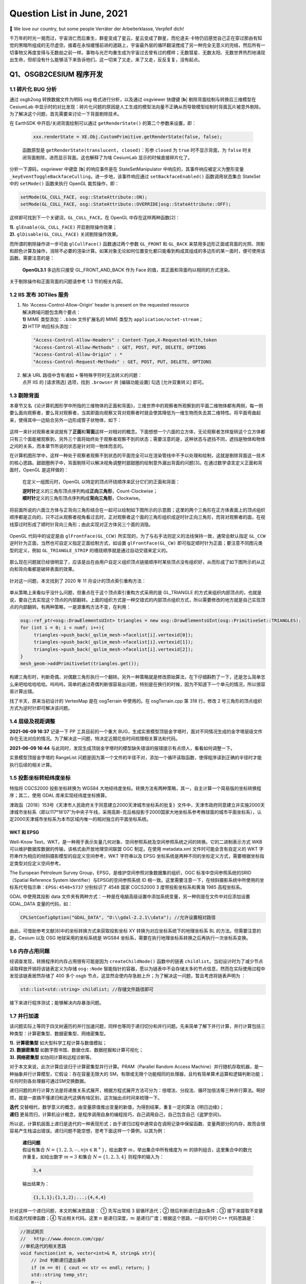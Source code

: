 Question List in June, 2021
===========================

👶 We love our country, but some people Verräter der Arbeiterklasse,
Verpfeif dich!

千万年的时光一晃而过，宇宙消亡而后重生，群星变成了星云，星云变成了群星，而伦道夫·卡特仍旧感觉自己正在穿过那由有知觉的黑暗所组成的无尽虚空。接着在永恒缓慢前进的道路上，宇宙最外层的循环翻滚搅成了另一种完全无意义的完结，然后所有一切事物又再度变得与无数劫之前一样。事物与光芒均重生成为宇宙过去曾有过的模样；无数彗星、无数太阳、无数世界热烈地涌现出生命，但却没有什么能够活下来告诉他们，这一切来了又走，来了又走，反反复复，没有起点。

.. raw:: html

   <html xmlns="http://www.w3.org/1999/xhtml"><head></head><body><div align="right">——H.P.Lovecraft《梦寻秘境卡达斯》</div></body></html>

Q1、OSGB2CESIUM 程序开发
------------------------

.. _11-碎片化-bug-分析:

1.1 碎片化 BUG 分析
~~~~~~~~~~~~~~~~~~~

通过 osgb2osg 转换数据文件为明码 osg 格式进行分析，以及通过 osgviewer
快捷键 [**b**] 剔除背面绘制与转换后三维模型在 CesiumLab
中显示时的对比发现：碎片化问题的原因是人工生成的模型法向量不正确从而导致模型绘制时背面瓦片被意外剔除。为了解决这个问题，首先需要来讨论一下背面剔除技术。

在 EarthSDK 中开启/关闭背面绘制可以通过 ``getRenderState()``
的第二个参数来设置，即：

   .. code:: javascript

      xxx.renderState = XE.Obj.CustomPrimitive.getRenderState(false, false);

   函数原型是 ``getRenderState(translucent, closed)``\ ：形参 ``closed``
   为 ``true`` 时不显示背面，为 ``false``
   时关闭背面剔除，进而显示背面。这也解释了为啥 CesiumLab
   显示的时候直接碎片化了。

分析一下源码，osgviewer 中键盘 [**b**] 的响应事件是在
StateSetManipulator 中响应的，其事件响应被定义为整形变量
``_keyEventToggleBackfaceCulling``\ ，进一步地，该事件响应通过
``setBackfaceEnabled()`` 函数调用状态集合 StateSet 中的 ``setMode()``
函数来执行 OpenGL 裁剪操作，即：

.. code:: c++

   setMode(GL_CULL_FACE, osg::StateAttribute::ON);
   setMode(GL_CULL_FACE, osg::StateAttribute::OVERRIDE|osg::StateAttribute::OFF);

这样即可找到下一个关键词，\ ``GL_CULL_FACE``\ 。在 OpenGL
中存在这样两种函数[2]：

|  **1).** ``glEnable(GL_CULL_FACE)`` 开启剔除操作效果；
|  **2).** ``glDisable(GL_CULL_FACE)`` 关闭剔除操作效果。

而所谓的剔除操作进一步可由 ``glCullFace()`` 函数通过两个参数
``GL_FRONT`` 和 ``GL_BACK``
来禁用多边形正面或背面的光照、阴影和颜色计算及操作，消除不必要的渲染计算。如某对象无论如何位置变化都只能看到构成其组成的多边形的某一面时，便可使用该函数。需要注意的是：

   **OpenGL3.1** 多边形只接受 GL_FRONT_AND_BACK 作为 Face
   的值，其正面和背面均以相同的方式渲染。

关于剔除操作和正面背面的问题请参考 1.3 节的相关内容。

.. _12-iis-发布-3dtiles-服务:

1.2 IIS 发布 3DTiles 服务
~~~~~~~~~~~~~~~~~~~~~~~~~

1. | No 'Access-Control-Allow-Origin' header is present on the requested
     resource
   | 解决跨域问题包含两个要点：
   | **1)** MIME 类型添加：\ ``.b3dm`` 文件扩展名的 MIME 类型为
     ``application/octet-stream``\ ；
   | **2)** HTTP 响应标头添加：

   .. code:: json

      "Access-Control-Allow-Headers" : Content-Type,X-Requested-With,token
      "Access-Control-Allow-Methods" : GET, POST, PUT, DELETE, OPTIONS
      "Access-Control-Allow-Origin" : *
      "Access-Control-Request-Methods" : GET, POST, PUT, DELETE, OPTIONS

2. | 解决 URL 路径中含有诸如 ``+`` 等特殊字符时无法转义的问题：
   | 点开 IIS 的 [请求筛选] 选项，找到 ``.browser`` 并 [编辑功能设置]
     勾选 [允许双重转义] 即可。

.. _13-剔除背面:

1.3 剔除背面
~~~~~~~~~~~~

本章节又名《论计算机图形学中所指的三维物体的正面和背面》，三维世界中的观察者所观察到的平面二维物体都有两侧，每一侧要么面向观察者，要么背对观察者，当其即面向观察又背对观察者时就会使其降低为一维生物而失去其二维特性。将平面弯曲起来，使得其中一边贴合另外一边形成管子状物体，如下：

.. figure:: pic/202106/culling-pipe.png
   :align: center
   :scale: 16

这样一来针对观察者来说就有了\ **正面**\ 和\ **背面**\ 这样一对相对的概念。下面想想一个六面的立方体，无论观察者怎样旋转这个立方体都只有三个面能被观察到，另外三个面将始终处于观察者观察不到的状态；需要注意的是，这种状态与遮挡不同，遮挡是物体和物体之间的关系，而本章节所说的状态是针对同一物体而言的。

在计算机图形学中，这样一种处于观察者观察不到状态的平面完全可以在渲染管线中不予以处理和绘制，这就是剔除背面这一技术的核心思路。甜甜圈例子中，背面剔除可以解决视角调整时甜甜圈的绘制意外漏出背面的问题[3]。在通过数学语言定义正面和背面时，OpenGL
是这样做的：

   在定义一组图元时，OpenGL 以特定的顶点环绕顺序来区分它们的正面和背面：

   | **逆时针**\ 定义的三角形顶点序列构成\ **正向三角形**\ ，Count-Clockwise；
   | **顺时针**\ 定义的三角形顶点序列构成\ **背向三角形**\ ，Clockwise。

将前面所说的六面立方体与正背向三角形结合在一起可以绘制如下图所示的示意图；这里的两个三角形在正方体表面上的顶点组织顺序都是正向的，只不过从观察者视角看过去时，正对观察者这个面的三角形组织成逆时针正向三角形，而背对观察者的面，在视线穿过时形成了顺时针背向三角形；由此实现对正方体另三个面的消隐。

.. figure:: pic/202106/culling-cube.png
   :align: center
   :scale: 16

OpenGL 代码中的设定是由 ``glFrontFace(GL_CCW)``
所实现的，为了与右手法则定义的法线保持一致，通常会默认指定 ``GL_CCW``
逆时针为正面，当然也可自定义指定正面绘制方式，如设置
``glFrontFace(GL_CW)``
即可指定顺时针为正面；要注意不同图元类型的定义，例如
``GL_TRIANGLE_STRIP`` 的缠绕顺序就是通过自动交错来定义的。

.. figure:: pic/202106/culling-primitives.png
   :align: center
   :scale: 78

那么现在问题就已经很明显了，应该是出在由用户自定义组织顶点链接顺序时某些顶点没有组织好，从而形成了如下图所示的从正向和背向看都是破碎表面的效果。

.. figure:: pic/202106/culling-examples.jpg
   :align: center
   :scale: 50

针对这一问题，本文找到了 2020 年 11 月设计的顶点索引重构方法：

.. figure:: pic/202011/RebuildVertex.png
   :align: center

单从策略上来看似乎没什么问题，但重点在于这个顶点索引重构方式采用的是
GL_TRIANGLE
的方式来组织内部顶点的，也就是说，要自己去实现这个顶点的内部翻转。上面的组织方式是一种交错式的内部顶点组织方式，所以需要修改的地方就是自己实现顶点的内部翻转。有两种策略，一是源重构方法不变，在利用：

.. code:: c++

   osg::ref_ptr<osg::DrawElementsUInt> triangles = new osg::DrawElementsUInt(osg::PrimitiveSet::TRIANGLES);
   for (int i = 0; i < numf; i++){
   	triangles->push_back(_qslim_mesh->facelist[i].vertexid[0]);
   	triangles->push_back(_qslim_mesh->facelist[i].vertexid[1]);
   	triangles->push_back(_qslim_mesh->facelist[i].vertexid[2]);
   }
   mesh_geom->addPrimitiveSet(triangles.get());

构建三角形时，判断奇偶，对偶数三角形执行一个翻转。另外一种策略就是修改原始算法，在下仔细斟酌了一下，还是怎么简单怎么来吧哈哈哈哈哈。呜呜呜，简单的通过奇偶判断很容易出问题，特别是在换行的时候，因为不知道下一个单元的情况，所以很容易计算出错。

找了半天，原来当初设计的 VertexMap 是在 osgTerrain 中使用的。在
osgTerrain.cpp 第 318 行，修改 2
号三角形的顶点组织方式为逆时针即可解决该问题。

.. _14-层级及视距调整:

1.4 层级及视距调整
~~~~~~~~~~~~~~~~~~

**2021-06-09 16:37** 记录一下 PP 工具目前的一个重大
BUG，生成实景模型顶层金字塔时，面对不同情况生成的金字塔层级文件存在无法对应的情况。为了解决这一问题，特决定近期花些时间梳理相关算法和代码。

**2021-06-09 16:44**
与此同时，发现生成顶层金字塔时的模型缺失错误的报错提示有点烦人，看看如何调整一下。

实景模型顶层金字塔的 RangeList
问题是因为第一个文件的半径不对，添加一个循环读取函数，使得程序读到正确的半径时才能执行后续的相关计算。

.. _15-投影坐标转经纬度坐标:

1.5 投影坐标转经纬度坐标
~~~~~~~~~~~~~~~~~~~~~~~~

特指将 CGCS2000 投影坐标转换为 WGS84
大地经纬度坐标。转换方法有两种策略，其一，自主计算一个简易版的坐标转换程序；其二，使用
GDAL 库来实现经纬度坐标换算。

津政函〔2018〕153号《天津市人民政府关于同意建立2000天津城市坐标系的批复》文件中，天津市政府同意建立并实施2000天津城市坐标系（即以117°18′07″为中央子午线，采用高斯-克吕格投影于2000国家大地坐标系参考椭球面的城市平面坐标系），认定2000天津城市坐标系为本市区域内唯一的相对独立的平面坐标系统。

WKT 和 EPSG
^^^^^^^^^^^

Well-Know
Text，WKT，是一种用于表示矢量几何对象、空间参照系统及空间参照系统之间的转换。它的二进制表示方式
WKB 可以维护数据库数据的传输，该格式由开放地理空间联盟 OGC 制定。在使用
metadata.xml 文件时可能会含有自定义的 WKT
字符串作为相应的倾斜摄影模型的自定义空间参考，WKT 字符串以及 EPSG
坐标系统是两种不同的坐标定义方式，需要根据坐标指定类型对应定义空间参考。

The European Petroleum Survey
Group，EPSG，是维护空间参照对象数据集的组织，OGC
标准中空间参照系统的SRID（Spatial Reference System
Identifier）与EPSG的空间参照系统 ID
相一致。这里需要注意一下，在倾斜摄影系统中所使用的坐标系代号指示串：\ ``EPSG:4548+5737``
分别标识了 4548 国家 CGCS2000 3 度带投影坐标系和黄海 1985 高程坐标系。

GDAL 中使用其投影 data
文件夹有两种方式：一种是在电脑高级设置中添加系统变量，另一种则是在文件中对应添加设置
GDAL_DATA 变量的代码，如：

.. code:: c++

   CPLSetConfigOption("GDAL_DATA", "D:\\gdal-2.2.1\\data"); //允许设置相对路径

由此，可借助参考文献[8]中的坐标转换方式来获取投影坐标 XY
转换为对应坐标系统下的地理坐标系 BL 的方法。但需要注意的是，Cesium 以及
OSG 地球采用的坐标系统是 WGS84
坐标系，需要在执行地理坐标系转换之后再执行一次坐标系变换。

.. _16-内存占用问题:

1.6 内存占用问题
~~~~~~~~~~~~~~~~

经调查发现，转换程序的内存占用很有可能是因为 ``createChildNode()``
函数中的链表
``childlist``\ 。当初设计时为了减少节点读取释放开销将该链表定义为存储
``osg::Node``
智能指针的容器，愿以为链表中不会存储太多的节点信息，然而在实际使用过程中发现该链表居然存储了
400 多个 osgb
节点，这显然会使内存急剧上升；为了解决这一问题，暂且考虑将链表声明为 ：

.. code:: c++

   std::list<std::string> childlist; //存储文件路径即可

接下来进行程序测试；能够解决内存暴涨问题。

.. _17-并行加速:

1.7 并行加速
~~~~~~~~~~~~

该问题实际上等同于四叉树遍历的并行加速问题，同样也等同于递归切分和并行问题。先来简单了解下并行计算，并行计算包括三种类型：计算密集型、数据密集型、网络密集型。

|  **1).** **计算密集型** 如大型科学工程计算与数值模拟；
|  **2). 数据密集型** 如数字图书馆、数据仓库、数据挖掘和计算可视化；
|  **3). 网络密集型** 如协同计算和远程诊断等。

对于本文来说，此次计算应该归于计算密集型并行计算。PRAM（Parallel Random
Access
Machine）并行随机存取机器，是一种抽象并行计算模型，它假设：存在容量无限大的
SM，有限或无限个功能相同的处理器，且均有简单算术运算和逻辑判断功能；任何时刻各处理器可通过SM交换数据。

递归问题的并行计算方法是将递推关系式展开，根据方程式展开方法可分为：倍增法、分段法、循环加倍法等三种并行算法。啊好烦，就是一直搞不懂递归和迭代这俩有啥区别，这次抽出点时间来梳理一下。

|  **迭代**
  交替相代，数学意义的概念，由变量原值推出变量的新值，为得到结果，重复一定的算法《明日边缘》；
|  **递归**
  更易而归，计算机设计概念，是程序调用自身的编程技巧，自己调用自己，自己包含自己《盗梦空间》。

所以说，计算机层面上递归是迭代的一种表现形式；由于递归过程中通常会在调用记录中保留函数、变量两部分的内存，故而会很容易产生栈溢出错误。递归问题不能空想，思考下面这样一个算例，以其为例：

   | **递归问题**
   | 假设有集合
     :math:`N=\{1,2,3,\cdots,n|n\in\mathbb{R}^+\}`\ ，给出数字
     :math:`m`\ ，举出集合中所有维度为 :math:`m`
     的排列组合，这里集合中的数允许重复。如给出数字 :math:`m=3` 和集合
     :math:`N=\{1,2,3,4\}` 则程序的输入为：

   .. code:: 

      3,4

   输出结果为：

   .. code:: 

      {1,1,1};{1,1,2};...;{4,4,4}

针对这样一个递归问题，本文的解决思路是： ① 先写出常规 3 层循环迭代；②
随后判断递归退出条件；③ 接下来提取不变量形成迭代规律函数；④
写出相关代码。这里 :math:`n` 是递归深度，\ :math:`m`
是递归广度；根据这个思路，一段可行的 C++ 代码思路是：

.. code:: c++

   //测试网页
   //   http://www.dooccn.com/cpp/
   //单机迭代的相关思路
   void function(int m, vector<int>& R, string& str){
       // 2nd 判断递归退出条件
       if (m == 0) { cout << str << endl; return; }
       std::string temp_str;
       m--;
       // 3rd 迭代规律函数
       for(int i = 0; i < R.size(); i++){
           temp_str = str + std::to_string(R[i]) + " ";
           function(m, R, temp_str);
       }
   }

由上面的递归问题可以确定，集合 :math:`N`
的大小决定了递归算法的复杂度，确切来说这个排列组合的算法复杂度可以表示为
:math:`O(n^3)`\ ，更慎者，可以变成
:math:`O(n^m)`\ ，这简直是爆炸性的算法增长；通过迭代改写，可以将递归问题的算法复杂度在一定程度上缩短，但这个缩短是在牺牲内存空间的前提下确定的。

.. figure:: pic/202106/MapReduce.png
   :align: center

通过了解发现，Java 对并行的支持要比 C++
好很多，对于许多已经写好的算法而言甚至可以直接将其函数丢到 Java
的某个类库中进行并行化的处理；而 C++
就必须自己去了解程序的运行机制，修改算法策略。上海交通大学王琦的学位论文《并行树和图计算框架的分布式实现》中介绍了一些关于并行树的收缩、约简和切分的技术；其中的
2.2.1.5 节提到一个 MapReduce
的树并行策略，针对的是纯树结构处理的加速，MapReduce
针对同构数据具有良好的表现性能，对树的处理则思路比较复杂。

分析前阶段所设计的递归改迭代策略，可以考虑在 ``run()``
函数中使用双层循环控制进程的休眠和激活来实现多个线程控制处理迭代链表中的文件的处理。

.. _18-geometic-error:

1.8 Geometic Error
~~~~~~~~~~~~~~~~~~

终于把这个问题提上日程了。在 3DTiles
的官方文档中详细介绍了关于几何度量误差 Geometric Error
的一些理念和内涵，概括来说可以翻译为如下定义：

   **几何度量误差**\ ，Geometric Error，简称
   GE，是计算机图形图像学领域中用来描述计算机绘制的近似几何模型与理想数学模型之间近似程度的一种度量误差。

除此之外，与几何度量误差概念相似但表现形式不同的还有一个名为 Screen
Space Error
的屏幕空间误差，是几何度量误差在三维渲染管线处理后最终呈现在屏幕上的一种表现形式。二者之间的关系如下图：

.. figure:: pic/202106/GeometricError.png
   :align: center
   :scale: 30

3DTiles
的设计师们在这个概念的基础上做了一件很有意思的事情，他们将这个几何度量误差与层次化细节模型紧密衔接在一起，用几何度量误差来敲定层次化细节模型的加载时机和加载顺序。所谓的层次化细节层次模型，其英文全称为
Hierachical Level of Detail，也即
HLOD，可以理解为细节层次模型的一类变种：

   | **LOD**\ ，Level of Detail，细节层次模型
   | 根据距离用一个模型代替另一个模型，当距离该模型远的时候，可以用一个面数更少的模型来代替之前的模型来较少渲染损耗。这个过程需要额外的一次绘制调用。

   | **HLOD**\ ，Hierarchical Level of Detail，层次化细节层次模型
   | 当距离足够远时，可以把多个对象组合成一个新的对象，这个新的对象是一个低面数的模型。

拿屏幕空间误差 SSE 作为理解 HLOD
切换的核心，可以这样解释：计算机所绘制的近似几何模型是且仅是栅格数据结构，当用户的浏览视角对近似几何模型进行放大时，几何模型的光栅化效果将会以更多的像素放大近似模型与理想数学模型之间的差距，具体呈现为屏幕空间误差
SSE 在其数值意义上的膨胀。HLOD
在这个基础上为实现屏幕误差的逐级逼近所做的事情只有一个：当屏幕空间误差
SSE 超过某一阈值时，将原来的粗略模型切换为更精细的几何模型。

那么，接下来的问题就是，如何计算出这个我们所需要的 Geometric Error
的大小呢。首先来看一下官方文档中所给出的在透视投影几何中， SSE 与 GE
之间的转换关系式：

.. math:: e_{s}=\frac{e_{g}\cdot H}{d\cdot 2\cdot\tan\left(\theta_f/2\right)}

其中，\ :math:`e_{s}` 为屏幕空间误差，\ :math:`e_g`
为几何度量误差，\ :math:`H` 为以像素为单位的渲染窗口的高度，\ :math:`d`
为视线中心与瓦片中心之间的距离，\ :math:`\theta_f` 为视场角的大小。参照
jdq0603 博客《\ `3DTile
的geometricError含义 <https://blog.csdn.net/rsoftwaretest/article/details/106740269>`__\ 》的理解可以绘制出一个关于
Geometric Error 和 Screen Space Error 之间转换关系的示意图：

.. figure:: pic/202106/ge-sse.png
   :align: center
   :scale: 20

据此，可根据相似三角形以及三角函数的相关公式推知：

.. math:: e_s=d'\cdot\frac{ e_g}{d}=\frac{H}{2\tan(\theta_f/2)}\cdot\frac{e_g}{d}=\frac{e_{g}\cdot H}{d\cdot 2\cdot\tan\left(\theta_f/2\right)}

显然，这里的转换关系针对的是具体的数值而非 jdq0603
的博客所理解的物体的半径大小，也就是说这个公式中并没有体现出上文所提到的几何度量误差的实际意义，其代表的是数值映射关系，而非
Geometric Error 的抽象指代。秋意正寒的《\ `3dTiles
几何误差详解 <https://www.cnblogs.com/onsummer/p/13357226.html>`__\ 》一文所指出几何度量误差的计算是一个依赖于经验值的东西，其大小与观察距离有一定程度的联系，其提供了这样一个经验公式：

.. math:: e_g=f(d)\approx d\times0.56\times 16 \div 936=0.00957\cdot d

其中参数约束条件是：使用视场角为 60° 的默认相机，显示屏幕大小是
1920×1080，浏览器的 Canvas 占满了前端的 H5
页且浏览器是最大化的状态；此时的 :math:`H` 通常为 936
像素，默认最大屏幕空间误差为 16。源程序设计者使用了这样一种策略：

.. math:: e_g=f(d)=\pi\cdot r^2/\text{ScreenPixels}

俺 jiao 得，既然本章节论证了这个 GE
怎么都是个经验值，何不就采用这种方式直接生成了呢。嗨呀，实际情况证明这个数计算的有点不太准确，后面再仔细研究研究吧。

.. _参考文献-1:

参考文献
~~~~~~~~

1.  CesiumLab.\ `CustomPrimitive不显示背面 <http://cesiumlab.cn/question?questionId=43>`__\ [EB/OL].

2.  CSDN博客.\ `glEnable/glDisable(GL_CULL_FACE)与glCullFace() <https://blog.csdn.net/iteye_9368/article/details/82170342>`__\ [EB/OL].

3.  简书.\ `OpenGL案例-绘制甜甜圈以及隐藏面消除(正背面剔除和深度测试) <https://www.jianshu.com/p/9f8c787844d2>`__\ [EB/OL].

4.  知乎.\ `如何理解OpenGL中的backface
    culling以及图形的正反面？ <https://www.zhihu.com/question/41690252?sort=created>`__\ [EB/OL].

5.  CSDN博客.\ `OpenGL 延迟渲染
    正面、背面剔除 <https://blog.csdn.net/qq_26328385/article/details/111088046>`__\ [EB/OL].

6.  GIS开发者.\ `EPSG <https://www.giserdqy.com/gis/opengis/geoserver/17394/>`__\ [EB/OL].

7.  CSDN博客.\ `WKT简介 <https://blog.csdn.net/zhangzz1127/article/details/10278755>`__\ [EB/OL].

8.  博客园.\ `GDAL坐标转换 <https://www.cnblogs.com/charlee44/p/6919412.html>`__\ [EB/OL].

9.  CSDN博客.\ `并行计算及并行算法 <https://blog.csdn.net/lulu950817/article/details/80686126>`__\ [EB/OL].

10. CSDN博客.\ `阿姆达尔定律 <https://blog.csdn.net/u011186240/article/details/98600436>`__\ [EB/OL].

11. 知乎.\ `Amdahl
    定律 <https://zhuanlan.zhihu.com/p/107535094>`__\ [EB/OL].

12. 知乎.\ `对于递归有没有什么好的理解方法？ <https://www.zhihu.com/question/31412436>`__\ [EB/OL].

13. CSDN博客.\ `使用并行计算大幅提升递归算法效率 <https://blog.csdn.net/fourinone/article/details/8330711>`__\ [EB/OL].

14. 廖雪峰的官方网站.\ `map/reduce <https://www.liaoxuefeng.com/wiki/1016959663602400/1017329367486080>`__\ [EB/OL].

15. 博客园.\ `MapReduce基本原理及应用 <https://www.cnblogs.com/lixiansheng/p/8942370.html>`__\ [EB/OL].

Q2、Vector Research
-------------------

经过论证，矢量查询功能需要两个要点：1 是使用 GDAL 程序提供查询功能，2
是利用 OSG 的事件响应机制来为查询机制提供 UI 交互操作。另外 GDAL 提供了
SQL 查询方法，后面编程的时候可以参考一下。

.. _21-注册树模式:

2.1 注册树模式
~~~~~~~~~~~~~~

**注册树模式**\ 是一种通过将对象实例注册到一棵全局的对象树上，需要的时候从对象树上采摘的模式设计方法。注册树模式与工厂模式、单例模式相似的是减少并维持某个实例的唯一性，与工厂模式、单例模式所不同的是其维持的实例是放到全局来进行统一管理调度的。注册树模式的几个要点：

   .. code:: shell

      存在：有棵树！
      注册：有把实例挂到树上的方法；
      读取：实现用的功能；
      注销：用完丢掉。

   故而，定义这个注册树模式仅需要定义四个要义方法即可，由此可以解决全局共享的相关问题。

.. figure:: pic/202105/registry.png
   :align: center

如上，在 PHP
中实现了这种注册树模式后，在使用时仅需要简单的执行如下代码即可：

.. code:: php

   Register::set('apple', new Apple());
   $getApple = Register::get('apple');
   Regiter::_unset('apple');

.. _22-查询:

2.2 查询
~~~~~~~~

MessageBox 乱码问题
^^^^^^^^^^^^^^^^^^^

C++ 使用 Windows.h 下的 MessageBox
时偶尔会遇到乱码问题，分析并查询资料的发现有可能是关键词 LPCSTR
使用不当所引起的。\ ``char buf[100]`` 是采用的 ANSI 字符集，而
``MessageBox()`` 的 ``MessageBoxW()`` 版本使用的是 Unicode
字符集，其原始设计包含三种设定：

|  **1).** 使用 ``char`` 类型应该用 ``MessageBoxA()`` 函数；
|  **2).** 使用 ``WCHAR`` 类型应该用 ``MessageBoxW()`` 函数；
|  **3).** 使用 ``TCHAR`` 模板应该用 ``MessageBox()`` 函数；

在使用时，根据具体情况进行具体分析，使用对应的函数即可。

.. _23-观察者模式:

2.3 观察者模式
~~~~~~~~~~~~~~

设计模式（Design
Pattern）是前辈们对代码开发经验的总结，是解决特定问题的一系列套路。它不是语法规定，而是一套用来提高代码可复用性、可维护性、可读性、稳健性以及安全性的解决方案。1995
年，GoF（Gang of
Four，四人组/四人帮）合作出版了《设计模式：可复用面向对象软件的基础》一书，共收录了
23
种设计模式，从此树立了软件设计模式领域的里程碑，人称「GoF设计模式」。这
23
种设计模式的本质是面向对象设计原则的实际运用，是对类的封装性、继承性和多态性，以及类的关联关系和组合关系的充分理解。

.. figure:: pic/202106/design_patterns.png
   :align: center
   :scale: 40

下面本文将根据设计需要，选择其中行为型模式中的观察者模式进行学习：

**观察者模式**\ 指多个对象间存在一对多的依赖关系，当一个对象的状态发生改变时，所有依赖于它的对象都得到通知并被自动更新。这种模式有时又称作\ **发布—订阅模式**\ 、\ **模型—视图模式**\ ，它是对象行为型模式，其主要优点有：

|  1).
  降低了目标与观察者之间的耦合关系，两者之间是抽象耦合关系。符合依赖倒置原则。
|  2). 目标与观察者之间建立了一套触发机制。

它的主要缺点如下：

|  1).
  目标与观察者之间的依赖关系并没有完全解除，而且有可能出现循环引用。
|  2). 当观察者对象很多时，通知的发布会花费很多时间，影响程序的效率。

观察者模式使用两个类 *Subject* 和 *Observer*\ 。\ *Subject*
对象带有绑定观察者和解绑观察者的方法。在实际应用中一般会有这样几个类：
*Subject* 类、\ *Observer* 抽象类和扩展了抽象类 *Observer* 的实体类。

.. figure:: pic/202106/Observer.png
   :align: center

以上即为观察者模式的 UML 类图。

.. _参考文献-2:

参考文献
~~~~~~~~

1. CSDN博客.\ `注册树模式 <https://blog.csdn.net/u013049553/article/details/79796444>`__\ [EB/OL].

2. CSDN博客.\ `PHP
   工厂模式、单例模式、注册器模式以及适配器模式 <https://blog.csdn.net/hualaoshuan/article/details/95325393>`__\ [EB/OL].

3. 新浪博客.\ `MessageBox((LPCTSTR)buf)显示乱码 <http://blog.sina.com.cn/s/blog_49e4019f0100t53l.html>`__\ [EB/OL].

4. C语言中文网.\ `观察者模式（Observer模式）详解 <http://c.biancheng.net/view/1390.html>`__\ [EB/OL].

5. 菜鸟教程.\ `观察者模式 <https://www.runoob.com/design-pattern/observer-pattern.html>`__\ [EB/OL].

Q3、能源集团大屏展示系统
------------------------

.. _31-显示调整:

3.1 显示调整
~~~~~~~~~~~~

1. 修正中心点位置坐标为更贴近东北郊热力服务中心的点位。修正图像数据插值密度为
   1000 :math:`\times` 1000，广义带宽半径修正为
   40，使得热力图变得更加平滑，细节更加清晰。

2. 根据龙哥指示，用 EarthSDK 中的图层替换掉原来 Mars3D
   的图层，使得高德地图的火星坐标系纠正为 WGS-84 坐标系，修正位置偏移。

3. 另外，预计使用 EarthSDK
   的蓝模显示系统替换掉现有的蓝模显示系统，使用渐变蓝色来进行修复。

Cesium 着色器
^^^^^^^^^^^^^

通过查阅各种网络资料，发现了一个比较靠谱的关于 Cesium
着色器的论述如下。但下面论述的最终解决方案仍然摆脱不了 Cesium 的
Apperance 类，该类与 Primitive
几何图元紧密衔接，具体实例参见参考文献[1]，其 API
文档中的具体介绍参见参考文献[2]。以下是几种浅入深的几种 Cesium
自定义渲染状态的方法：

-  Create geometries for your data from Cesium's large geometry
   collection
   (`tutorial <https://cesium.com/docs/tutorials/geometry-and-appearances/>`__).
   This doesn't require any WebGL.

   **1.st) 无需 WebGL 策略**\ ：从 Cesium
   现有几何体集合中抽调抽象类型并根据自定义数据进行定制。

-  | Create custom geometries, basically vertex and index buffers, and
     appearances, basically shaders and render state (`partial draft
     tutorial <https://github.com/AnalyticalGraphicsInc/cesium/wiki/Geometry-and-Appearances>`__).
     Mix and match your own with Cesium's collection. This can require
     writing GLSL shaders, but the other WebGL features are abstracted.
   | **2.nd) 仅需 GLSL
     策略**\ ：自定义几何、顶点、顶点索引、外观、着色器和渲染状态，将
     Cesium 引擎中混入自定义几何信息。

-  | Implement a Cesium primitive, which has full access to the Cesium
     renderer - including vertex arrays, buffers, textures, render
     state, shader programs, framebuffers, etc. A simple example is the
     `EllipsoidPrimitive <https://github.com/CesiumGS/cesium/blob/master/Source/Scene/EllipsoidPrimitive.js>`__.
   | **3.rd) 实例化 Primitive 策略**\ ：自定义图元，拥有对 Cesium
     几何图元所有渲染状态的控制权。

但作者 *Patrick Cozzi*
也提出对于复杂图元来说，特别是对现在倾斜摄影测量所处理的实景三维模型来说，使用上面的方法还是很难直接得到我们所需要的结果的，所以可能需要在原有代码的基础上深入源码进行处理了。

EarthSDK
^^^^^^^^

EarthSDK
中修改源码指定了自定义着色器的方法。普通shader里，可以使用内部变量
``czm_frameNumber`` 获取每帧的编号，以实现动画效果。Shader 内置函数
``fract(x)`` 的含义是取 ``x``
的小数部分。不过笔者认为修改配置文件的方式应该也能够实现以上的需求，当然，得是在正确的
configure.json 配置文件中 :)。

弹出签背景透明
^^^^^^^^^^^^^^

下月再说。

.. _32-参数面板与数据交互:

3.2 参数面板与数据交互
~~~~~~~~~~~~~~~~~~~~~~

下月再说。

.. _参考文献-3:

参考文献
~~~~~~~~

1. CSDN博客.\ `cesium着色器学习系列3-着色器方式绘制图元 <https://blog.csdn.net/A873054267/article/details/105141034>`__\ [EB/OL].

2. Cesium.\ `Appearance <https://cesium.com/docs/cesiumjs-ref-doc/Appearance.html?classFilter=App>`__\ [EB/OL].

3. 博客园.\ `Cesium原理篇：6 Render模块(3:
   Shader) <https://www.cnblogs.com/fuckgiser/p/5975274.html>`__\ [EB/OL].

4. CSDN博客.\ `Cesium \| 建筑光效 \| 基于3dtileset的建筑物效果插件 \|
   支持自定义着色器 <https://blog.csdn.net/weixin_40902527/article/details/110224380>`__\ [EB/OL].

5. 博客园.\ `Cesium渲染一帧中用到的图形技术 <https://www.cnblogs.com/charlee44/p/14199558.html>`__\ [EB/OL].

6. Cesium.\ `czm_frameNumber <https://cesium.com/downloads/cesiumjs/releases/b19/Documentation/czm_frameNumber.html#czm_frameNumber>`__\ [EB/OL].

7. CSDN博客.\ `GLSL和Shader相关知识 <https://www.cnblogs.com/wanghui2011/articles/10870322.html>`__\ [EB/OL].

8. C语言中文网.\ `GoF 的 23
   种设计模式的分类和功能 <http://c.biancheng.net/view/1320.html>`__\ [EB/OL].

9. 游侠.\ `OGC标准WMTS服务概念与地图商的瓦片编号流派-web地图切片加载 <https://www.cnblogs.com/hustshu/p/14713196.html>`__\ [EB/OL].

Q4、BIM模型服务地址管理系统
---------------------------

.. _41-数据库迁移:

4.1 数据库迁移
~~~~~~~~~~~~~~

由于若依框架采用的是 MySQL 数据库初始化的方式，其 sql 文件无法导入到
PostgreSQL 中，故而需要做一个数据库迁移的操作，参考两篇文章[1-2]利用
Navcat 工具做出如下技术路线：

|  **1)**. 使用逆向数据库到模型操作将 MySQL 数据库抽象为模型；
|  **2)**. 使用模型导出工具将数据库表结构导出为 SQL 文件；
|  **3)**. 使用导出的 SQL 文件创建 PostgreSQL 中的表结构；
|  **4)**. 使用数据传输工具将数据由 MySQL 数据库传往 PostgreSQL 数据库。

通过测试证明，上述方法可以有效的达到预期的效果。

.. _42-postgressql-数据库:

4.2 PostgresSQL 数据库
~~~~~~~~~~~~~~~~~~~~~~

需要注意的几点内容：

多个外键关联同一个主键
^^^^^^^^^^^^^^^^^^^^^^

如题所述，对于两个表存在多个外键关联同一个主键的情况可以使用下面的方式进行查询：

.. figure:: pic/202106/multiple_key.png
   :align: center
   :scale: 60

.. code:: sql

   SELECT
   	B.pid, B.name, 
   	a1.name AS jsdw,
   	a2.name AS sgdw,
   	a3.name AS jldw
   FROM 
   	(SELECT * FROM A) AS a1 
   	RIGHT JOIN B ON a1.id = B.jsdw
   	LEFT JOIN A AS a2 ON a2.id = B.sgdw
   	LEFT JOIN A AS a3 ON a3.id = B.jldw

该查询方法参考自本节参考文献[7]的思路。

MyBatis 的 resultMap 元素
^^^^^^^^^^^^^^^^^^^^^^^^^

首先，来看一下 MayBatis 的 ``<resultMap>`` 标签中含包含了哪些子元素：

.. code:: xml

   <resultMap id="唯一标识符" type="映射的 POJO 对象">
       <constructor><!-- 类再实例化时用来注入结果到构造方法 -->
           <idArg/><!-- ID参数，结果为ID -->
           <arg/><!-- 注入到构造方法的一个普通结果 -->  
       </constructor>
       <id/><!-- 用于表示哪个列是主键 -->
       <result/><!-- 注入到字段或JavaBean属性的普通结果 -->
       <association property=""/><!-- 用于一对一关联 -->
       <collection property=""/><!-- 用于一对多、多对多关联 -->
       <discriminator javaType=""><!-- 使用结果值来决定使用哪个结果映射 -->
           <case value=""/><!-- 基于某些值的结果映射 -->
       </discriminator>
   </resultMap>

从上面的介绍来看， resultMap
标签蕴含了巨大的能量，其一对一关联、多对多关联的特性允许我们执行许多特殊的数据库查询操作。对于本章节需要的联查来说，只需要修改对应的
type 为 BimProjectPro 即可。

MyBatis 的返回值
^^^^^^^^^^^^^^^^

涉及到 MyBatis 的 insert、update、delete
方法的返回值的问题，这里记录一下：

|  **1).** ``insert`` 插入 n 条记录，返回影响行数
  n，n\ :math:`\in[1,\infty]`\ ，n 为 0 时表示插入失败。
|  **1).** ``update`` 更新 n 条记录，返回影响行数
  n，n\ :math:`\in[0,\infty]`\ 。
|  **1).** ``delete`` 删除 n 条记录，返回影响行数
  n，n\ :math:`\in[0,\infty]`\ 。

简而言之，使用 MyBatis 的 Mapper 作为数据库持久层时其默认返回的是 SQL
语句的影响行数。

MyBatic 的 Group By 操作
^^^^^^^^^^^^^^^^^^^^^^^^

参照参考文献[11]即可。

配置自增序列
^^^^^^^^^^^^

   自定义序列 pg_serial
   后，在默认中添加\ ``nextval(‘pg_serial’::regclass)``\ 。

查询数据库的表信息 
^^^^^^^^^^^^^^^^^^

（1）\ **列出所有表名**\ ：

.. code:: sql

   SELECT tablename FROM pg_tables WHERE schemaname='public'；

（2）\ **列出其他信息**\ ：

.. code:: sql

   SELECT table_name, table_comment
   FROM(
   	SELECT 
   		relname AS table_name,
   		cast(obj_description(relfilenode,'pg_class') AS VARCHAR) AS table_comment
   	FROM
   		pg_class c
   	WHERE
   		relkind='r'
   ) AS temp
   WHERE
   	table_name NOT LIKE 'pg_%'
   	AND table_name NOT LIKE 'sql_%'
   ORDER BY
     table_name

注意：这里通过 SQL 子查询实现了一个将 select as 字段应用到 SQL
查询中的方法。

（3）\ **列出所有列名**\ ：

.. code:: sql

   SELECT
       col_description(a.attrelid, a.attnum) AS column_comment,
       format_type(a.atttypid, a.atttypmod) AS column_type,
       a.attname AS column_name,
       a.attnotnull AS is_required
   FROM
       pg_class AS c,
       pg_attribute AS a
   WHERE
       c.relname = (#{tableName})
       AND a.attrelid = c.oid
       AND a.attnum > 0

.. _43-若依设置鉴权:

4.3 若依设置鉴权
~~~~~~~~~~~~~~~~

设置接口鉴权权限
^^^^^^^^^^^^^^^^

分离版若依框架中，关于指定接口的鉴权权限可以在 framework 包中
SecurityConfig.java 文件的 ``configure()`` 函数中进行设置，如设置忽略对
system 下的接口的鉴权可以用下面的方式：

.. code:: java

   httpSecurity.antMatcher("/system/**").annoymous();

但是这样一来似乎引起了跨域访问问题，所以得考虑一下怎么处理相关的问题。试试将
swagger 添加的域 dev-api 给加上呢？不行；单独将 system
域下的各个自定义添加的表服务加上呢？可以。那就暂且用这种方法：

.. code:: java

   httpSecurity.antMatcher("/system/type/*").annoymous();

.. _参考文献-4:

参考文献
~~~~~~~~

1.  CSDN博客.\ `mysql的表结构转换为postgresql <https://blog.csdn.net/greatjoe/article/details/114366625>`__\ [EB/OL].

2.  CSDN博客.\ `用navicat把MySQL数据库迁移到PostgreSQL <https://blog.csdn.net/qq_35119693/article/details/80912024>`__\ [EB/OL].

3.  CSDN博客.\ `Navicat创建pgsql序列自增 <https://blog.csdn.net/weixin_45730286/article/details/108116712>`__\ [EB/OL].

4.  CSDN博客.\ `查看PostgreSQL数据库中所有表 <https://blog.csdn.net/huangbaokang/article/details/88862791>`__\ [EB/OL].

5.  CSDN博客.\ `postgressql数据库查询数据库中的所有表及表注释、表的字段、类型、注释 <https://blog.csdn.net/qq_28245087/article/details/87894272>`__\ [EB/OL].

6.  CSDN博客.\ `PostgreSql查询数据库中所有表基础信息，以及字段基础信息 <https://blog.csdn.net/zjh19961213/article/details/106947123?utm_medium=distribute.pc_relevant.none-task-blog-baidujs_title-0&spm=1001.2101.3001.4242>`__\ [EB/OL].

7.  博客园.\ `一张表多个外键指向同一主键 <https://www.cnblogs.com/whiteme/p/9155644.html>`__\ [EB/OL].

8.  C语言中文网.\ `MyBatis
    resultMap元素的结构及使用 <http://c.biancheng.net/view/4366.html>`__\ [EB/OL].

9.  博客园.\ `Mybatis：resultMap的使用总结 <https://www.cnblogs.com/kenhome/p/7764398.html>`__\ [EB/OL].

10. 博客园.\ `Mybatis执行sql（insert、update、delete）返回值问题 <https://www.cnblogs.com/ZTPX/p/10552512.html>`__\ [EB/OL].

11. 博客园.\ `mybatis中查询结果进行分组 <https://www.cnblogs.com/ahang/p/6677062.html>`__\ [EB/OL].

12. Kalvin在线工具.\ `Swagger转word文档生成工具 <https://tools.kalvinbg.cn/dev/swagger2word>`__\ [EB/OL].

13. 游侠舒迟.\ `OGC标准WMTS服务概念与地图商的瓦片编号流派 <https://www.cnblogs.com/hustshu/p/14713196.html>`__\ [EB/OL].
